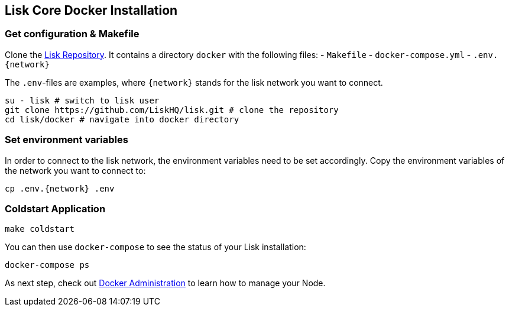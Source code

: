 == Lisk Core Docker Installation

=== Get configuration & Makefile

Clone the https://github.com/LiskHQ/lisk[Lisk Repository]. It contains a
directory `+docker+` with the following files: - `+Makefile+` -
`+docker-compose.yml+` - `+.env.{network}+`

The `+.env+`-files are examples, where `+{network}+` stands for the lisk
network you want to connect.

[source,bash]
----
su - lisk # switch to lisk user
git clone https://github.com/LiskHQ/lisk.git # clone the repository
cd lisk/docker # navigate into docker directory
----

=== Set environment variables

In order to connect to the lisk network, the environment variables need
to be set accordingly. Copy the environment variables of the network you
want to connect to:

[source,bash]
----
cp .env.{network} .env
----

=== Coldstart Application

[source,bash]
----
make coldstart
----

You can then use `+docker-compose+` to see the status of your Lisk
installation:

[source,bash]
----
docker-compose ps
----

As next step, check out
link:../../../user-guide/administration/docker/admin-docker.md[Docker
Administration] to learn how to manage your Node.
